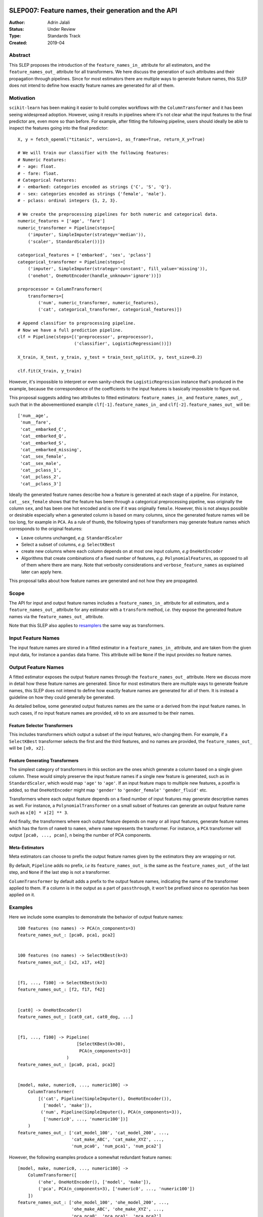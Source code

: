  .. _slep_007:

====================================================
SLEP007: Feature names, their generation and the API
====================================================

:Author: Adrin Jalali
:Status: Under Review
:Type: Standards Track
:Created: 2019-04

Abstract
########

This SLEP proposes the introduction of the ``feature_names_in_`` attribute for
all estimators, and the ``feature_names_out_`` attribute for all transformers.
We here discuss the generation of such attributes and their propagation through
pipelines. Since for most estimators there are multiple ways to generate
feature names, this SLEP does not intend to define how exactly feature names
are generated for all of them.

Motivation
##########

``scikit-learn`` has been making it easier to build complex workflows with the
``ColumnTransformer`` and it has been seeing widespread adoption. However,
using it results in pipelines where it's not clear what the input features to
the final predictor are, even more so than before. For example, after fitting
the following pipeline, users should ideally be able to inspect the features
going into the final predictor::


    X, y = fetch_openml("titanic", version=1, as_frame=True, return_X_y=True)

    # We will train our classifier with the following features:
    # Numeric Features:
    # - age: float.
    # - fare: float.
    # Categorical Features:
    # - embarked: categories encoded as strings {'C', 'S', 'Q'}.
    # - sex: categories encoded as strings {'female', 'male'}.
    # - pclass: ordinal integers {1, 2, 3}.

    # We create the preprocessing pipelines for both numeric and categorical data.
    numeric_features = ['age', 'fare']
    numeric_transformer = Pipeline(steps=[
        ('imputer', SimpleImputer(strategy='median')),
        ('scaler', StandardScaler())])

    categorical_features = ['embarked', 'sex', 'pclass']
    categorical_transformer = Pipeline(steps=[
        ('imputer', SimpleImputer(strategy='constant', fill_value='missing')),
        ('onehot', OneHotEncoder(handle_unknown='ignore'))])

    preprocessor = ColumnTransformer(
        transformers=[
            ('num', numeric_transformer, numeric_features),
            ('cat', categorical_transformer, categorical_features)])

    # Append classifier to preprocessing pipeline.
    # Now we have a full prediction pipeline.
    clf = Pipeline(steps=[('preprocessor', preprocessor),
                          ('classifier', LogisticRegression())])

    X_train, X_test, y_train, y_test = train_test_split(X, y, test_size=0.2)

    clf.fit(X_train, y_train)


However, it's impossible to interpret or even sanity-check the
``LogisticRegression`` instance that's produced in the example, because the
correspondence of the coefficients to the input features is basically
impossible to figure out.

This proposal suggests adding two attributes to fitted estimators:
``feature_names_in_`` and ``feature_names_out_``, such that in the
abovementioned example ``clf[-1].feature_names_in_`` and
``clf[-2].feature_names_out_`` will be::

    ['num__age',
     'num__fare',
     'cat__embarked_C',
     'cat__embarked_Q',
     'cat__embarked_S',
     'cat__embarked_missing',
     'cat__sex_female',
     'cat__sex_male',
     'cat__pclass_1',
     'cat__pclass_2',
     'cat__pclass_3']

Ideally the generated feature names describe how a feature is generated at each
stage of a pipeline. For instance, ``cat__sex_female`` shows that the feature
has been through a categorical preprocessing pipeline, was originally the
column ``sex``, and has been one hot encoded and is one if it was originally
``female``. However, this is not always possible or desirable especially when a
generated column is based on many columns, since the generated feature names
will be too long, for example in ``PCA``. As a rule of thumb, the following
types of transformers may generate feature names which corresponds to the
original features:

- Leave columns unchanged, *e.g.* ``StandardScaler``
- Select a subset of columns, *e.g.* ``SelectKBest``
- create new columns where each column depends on at most one input column,
  *e.g* ``OneHotEncoder``
- Algorithms that create combinations of a fixed number of features, *e.g.*
  ``PolynomialFeatures``, as opposed to all of
  them where there are many. Note that verbosity considerations and
  ``verbose_feature_names`` as explained later can apply here.

This proposal talks about how feature names are generated and not how they are
propagated.

Scope
#####

The API for input and output feature names includes a ``feature_names_in_``
attribute for all estimators, and a ``feature_names_out_`` attribute for any
estimator with a ``transform`` method, *i.e.* they expose the generated feature
names via the ``feature_names_out_`` attribute.

Note that this SLEP also applies to `resamplers
<https://github.com/scikit-learn/enhancement_proposals/pull/15>`_ the same way
as transformers.

Input Feature Names
###################

The input feature names are stored in a fitted estimator in a
``feature_names_in_`` attribute, and are taken from the given input data, for
instance a ``pandas`` data frame. This attribute will be ``None`` if the input
provides no feature names.

Output Feature Names
####################

A fitted estimator exposes the output feature names through the
``feature_names_out_`` attribute. Here we discuss more in detail how these
feature names are generated. Since for most estimators there are multiple ways
to generate feature names, this SLEP does not intend to define how exactly
feature names are generated for all of them. It is instead a guideline on how
they could generally be generated. 

As detailed bellow, some generated output features names are the same or a
derived from the input feature names. In such cases, if no input feature names
are provided, ``x0`` to ``xn`` are assumed to be their names.

Feature Selector Transformers
*****************************

This includes transformers which output a subset of the input features, w/o
changing them. For example, if a ``SelectKBest`` transformer selects the first
and the third features, and no names are provided, the ``feature_names_out_``
will be ``[x0, x2]``.

Feature Generating Transformers
*******************************

The simplest category of transformers in this section are the ones which
generate a column based on a single given column. These would simply
preserve the input feature names if a single new feature is generated,
such as in ``StandardScaler``, which would map ``'age'`` to ``'age'``.
If an input feature maps to multiple new
features, a postfix is added, so that ``OneHotEncoder`` might map
``'gender'`` to ``'gender_female'`` ``'gender_fluid'`` etc.

Transformers where each output feature depends on a fixed number of input
features may generate descriptive names as well. For instance, a
``PolynomialTransformer`` on a small subset of features can generate an output
feature name such as ``x[0] * x[2] ** 3``.

And finally, the transformers where each output feature depends on many or all
input features, generate feature names which has the form of ``name0`` to
``namen``, where ``name`` represents the transformer. For instance, a ``PCA``
transformer will output ``[pca0, ..., pcan]``, ``n`` being the number of PCA
components.

Meta-Estimators
***************

Meta estimators can choose to prefix the output feature names given by the
estimators they are wrapping or not.

By default, ``Pipeline`` adds no prefix, *i.e* its ``feature_names_out_`` is
the same as the ``feature_names_out_`` of the last step, and ``None`` if the
last step is not a transformer.

``ColumnTransformer`` by default adds a prefix to the output feature names,
indicating the name of the transformer applied to them. If a column is in the output
as a part of ``passthrough``, it won't be prefixed since no operation has been
applied on it.

Examples
########

Here we include some examples to demonstrate the behavior of output feature
names::

    100 features (no names) -> PCA(n_components=3)
    feature_names_out_: [pca0, pca1, pca2]


    100 features (no names) -> SelectKBest(k=3)
    feature_names_out_: [x2, x17, x42]


    [f1, ..., f100] -> SelectKBest(k=3)
    feature_names_out_: [f2, f17, f42]


    [cat0] -> OneHotEncoder()
    feature_names_out_: [cat0_cat, cat0_dog, ...]


    [f1, ..., f100] -> Pipeline(
                           [SelectKBest(k=30),
                            PCA(n_components=3)]
                       )
    feature_names_out_: [pca0, pca1, pca2]


    [model, make, numeric0, ..., numeric100] ->
        ColumnTransformer(
            [('cat', Pipeline(SimpleImputer(), OneHotEncoder()),
              ['model', 'make']),
             ('num', Pipeline(SimpleImputer(), PCA(n_components=3)),
              ['numeric0', ..., 'numeric100'])]
        )
    feature_names_out_: ['cat_model_100', 'cat_model_200', ...,
                         'cat_make_ABC', 'cat_make_XYZ', ...,
                         'num_pca0', 'num_pca1', 'num_pca2']

However, the following examples produce a somewhat redundant feature names::

    [model, make, numeric0, ..., numeric100] ->
        ColumnTransformer([
            ('ohe', OneHotEncoder(), ['model', 'make']),
            ('pca', PCA(n_components=3), ['numeric0', ..., 'numeric100'])
        ])
    feature_names_out_: ['ohe_model_100', 'ohe_model_200', ...,
                         'ohe_make_ABC', 'ohe_make_XYZ', ...,
                         'pca_pca0', 'pca_pca1', 'pca_pca2']

Extensions
##########

verbose_feature_names
*********************
To provide more control over feature names, we could add a boolean
``verbose_feature_names`` constructor argument to certain transformers.
The default would reflect the description above, but changes would allow more verbose
names in some transformers, say having ``StandardScaler`` map ``'age'`` to ``'scale(age)'``.

In case of the ``ColumnTransformer`` example above ``verbose_feature_names``
could remove the estimator names, leading to shorter and less redundant names::

    [model, make, numeric0, ..., numeric100] ->
        make_column_transformer(
            (OneHotEncoder(), ['model', 'make']),
            (PCA(n_components=3), ['numeric0', ..., 'numeric100']),
            verbose_feature_names=False
        )
    feature_names_out_: ['model_100', 'model_200', ...,
                         'make_ABC', 'make_XYZ', ...,
                         'pca0', 'pca1', 'pca2']

Alternative solutions to a boolean flag could include:

- an integer: fine tuning the verbosity of the generated feature names.
- a ``callable`` which would give further flexibility to the user to generate
  user defined feature names.

These alternatives may be discussed and implemented in the future if deemed
necessary.

Backward Compatibility
######################

All estimators should implement the ``feature_names_in_`` and
``feature_names_out_`` API. This is checked in ``check_estimator``, and the
transition is done with a ``FutureWarning`` for at least two versions to give
time to third party developers to implement the API.
